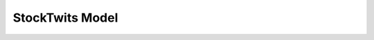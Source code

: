 StockTwits Model
================

    .. automodule:: acscsv.stacscsv
        :members:

    .. automodule:: acscsv.stntvcsv
        :members:
